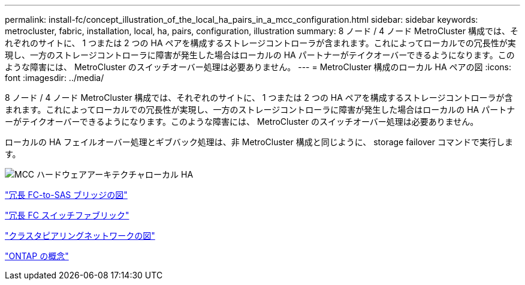 ---
permalink: install-fc/concept_illustration_of_the_local_ha_pairs_in_a_mcc_configuration.html 
sidebar: sidebar 
keywords: metrocluster, fabric, installation, local, ha, pairs, configuration, illustration 
summary: 8 ノード / 4 ノード MetroCluster 構成では、それぞれのサイトに、 1 つまたは 2 つの HA ペアを構成するストレージコントローラが含まれます。これによってローカルでの冗長性が実現し、一方のストレージコントローラに障害が発生した場合はローカルの HA パートナーがテイクオーバーできるようになります。このような障害には、 MetroCluster のスイッチオーバー処理は必要ありません。 
---
= MetroCluster 構成のローカル HA ペアの図
:icons: font
:imagesdir: ../media/


[role="lead"]
8 ノード / 4 ノード MetroCluster 構成では、それぞれのサイトに、 1 つまたは 2 つの HA ペアを構成するストレージコントローラが含まれます。これによってローカルでの冗長性が実現し、一方のストレージコントローラに障害が発生した場合はローカルの HA パートナーがテイクオーバーできるようになります。このような障害には、 MetroCluster のスイッチオーバー処理は必要ありません。

ローカルの HA フェイルオーバー処理とギブバック処理は、非 MetroCluster 構成と同じように、 storage failover コマンドで実行します。

image::../media/mcc_hw_architecture_local_ha.gif[MCC ハードウェアアーキテクチャローカル HA]

link:concept_illustration_of_redundant_fc_to_sas_bridges.html["冗長 FC-to-SAS ブリッジの図"]

link:concept_redundant_fc_switch_fabrics.html["冗長 FC スイッチファブリック"]

link:concept_cluster_peering_network_mcc.html["クラスタピアリングネットワークの図"]

https://docs.netapp.com/ontap-9/topic/com.netapp.doc.dot-cm-concepts/home.html["ONTAP の概念"^]
